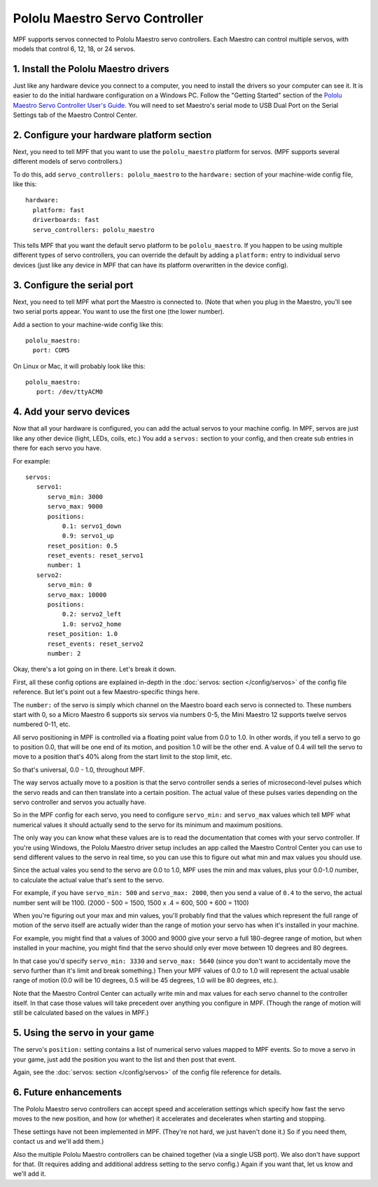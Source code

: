 Pololu Maestro Servo Controller
===============================

MPF supports servos connected to Pololu Maestro servo controllers. Each Maestro
can control multiple servos, with models that control 6, 12, 18, or 24 servos.

.. image:: /hardware/images/pololu_maestro.jpg

1. Install the Pololu Maestro drivers
-------------------------------------

Just like any hardware device you connect to a computer, you need to install
the drivers so your computer can see it. It is easier to do the initial 
hardware configuration on a Windows PC. Follow the "Getting Started" section of the 
`Pololu Maestro Servo Controller User's Guide <https://www.pololu.com/docs/0J40/all>`_.
You will need to set Maestro's serial mode to USB Dual Port on the Serial Settings tab
of the Maestro Control Center.

2. Configure your hardware platform section
-------------------------------------------

Next, you need to tell MPF that you want to use the ``pololu_maestro`` platform
for servos. (MPF supports several different models of servo controllers.)

To do this, add ``servo_controllers: pololu_maestro`` to the ``hardware:`` section
of your machine-wide config file, like this:

::

   hardware:
     platform: fast
     driverboards: fast
     servo_controllers: pololu_maestro

This tells MPF that you want the default servo platform to be ``pololu_maestro``.
If you happen to be using multiple different types of servo controllers, you can
override the default by adding a ``platform:`` entry to individual servo devices
(just like any device in MPF that can have its platform overwritten in the device
config).

3. Configure the serial port
----------------------------

Next, you need to tell MPF what port the Maestro is connected to. (Note that
when you plug in the Maestro, you'll see two serial ports appear. You want to
use the first one (the lower number).

Add a section to your machine-wide config like this:

::

   pololu_maestro:
     port: COM5

On Linux or Mac, it will probably look like this:

::

   pololu_maestro:
      port: /dev/ttyACM0

4. Add your servo devices
-------------------------

Now that all your hardware is configured, you can add the actual servos to your
machine config. In MPF, servos are just like any other device (light, LEDs,
coils, etc.) You add a ``servos:`` section to your config, and then create sub
entries in there for each servo you have.

For example:

::

   servos:
      servo1:
         servo_min: 3000
         servo_max: 9000
         positions:
             0.1: servo1_down
             0.9: servo1_up
         reset_position: 0.5
         reset_events: reset_servo1
         number: 1
      servo2:
         servo_min: 0
         servo_max: 10000
         positions:
             0.2: servo2_left
             1.0: servo2_home
         reset_position: 1.0
         reset_events: reset_servo2
         number: 2

Okay, there's a lot going on in there. Let's break it down.

First, all these config options are explained in-depth in the :doc:`servos: section </config/servos>`
of the config file reference. But let's point out a few Maestro-specific things
here.

The ``number:`` of the servo is simply which channel on the Maestro board each
servo is connected to. These numbers start with 0, so a Micro Maestro 6 supports
six servos via numbers 0-5, the Mini Maestro 12 supports twelve servos numbered
0-11, etc.

All servo positioning in MPF is controlled via a floating point value from 0.0 to 1.0.
In other words, if you tell a servo to go to position 0.0, that will be one end
of its motion, and position 1.0 will be the other end. A value of 0.4 will tell the
servo to move to a position that's 40% along from the start limit to the stop limit, etc.

So that's universal, 0.0 - 1.0, throughout MPF.

The way servos actually move to a position is that the servo controller sends
a series of microsecond-level pulses which the servo reads and can then
translate into a certain position. The actual value of these pulses varies
depending on the servo controller and servos you actually have.

So in the MPF config for each servo, you need to configure ``servo_min:`` and
``servo_max`` values which tell MPF what numerical values it should actually
send to the servo for its minimum and maximum positions.

The only way you can know what these values are is to read the documentation that
comes with your servo controller. If you're using Windows, the Pololu Maestro
driver setup includes an app called the Maestro Control Center you can use
to send different values to the servo in real time, so you can use this to
figure out what min and max values you should use.

Since the actual vales you send to the servo are 0.0 to 1.0, MPF uses the min
and max values, plus your 0.0-1.0 number, to calculate the actual value that's
sent to the servo.

For example, if you have ``servo_min: 500`` and ``servo_max: 2000``, then you
send a value of ``0.4`` to the servo, the actual number sent will be 1100.
(2000 - 500 = 1500, 1500 x .4 = 600, 500 + 600 = 1100)

When you're figuring out your max and min values, you'll probably find that the
values which represent the full range of motion of the servo itself are actually
wider than the range of motion your servo has when it's installed in your machine.

For example, you might find that a values of 3000 and 9000 give your servo a
full 180-degree range of motion, but when installed in your machine, you might
find that the servo should only ever move between 10 degrees and 80 degrees.

In that case you'd specify ``servo_min: 3330`` and ``servo_max: 5640`` (since
you don't want to accidentally move the servo further than it's limit and
break something.) Then your MPF values of 0.0 to 1.0 will represent the actual
usable range of motion (0.0 will be 10 degrees, 0.5 will be 45 degrees, 1.0 will
be 80 degrees, etc.).

Note that the Maestro Control Center can actually write min and max values for
each servo channel to the controller itself. In that case those values will
take precedent over anything you configure in MPF. (Though the range of motion
will still be calculated based on the values in MPF.)

5. Using the servo in your game
-------------------------------

The servo's ``position:`` setting contains a list of numerical servo values
mapped to MPF events. So to move a servo in your game, just add the position
you want to the list and then post that event.

Again, see the :doc:`servos: section </config/servos>` of the config file
reference for details.

6. Future enhancements
----------------------

The Pololu Maestro servo controllers can accept speed and acceleration settings
which specify how fast the servo moves to the new position, and how (or whether)
it accelerates and decelerates when starting and stopping.

These settings have not been implemented in MPF. (They're not hard, we just
haven't done it.) So if you need them, contact us and we'll add them.)

Also the multiple Pololu Maestro controllers can be chained together (via
a single USB port). We also don't have support for that. (It requires adding
and additional address setting to the servo config.) Again if you want that,
let us know and we'll add it.
